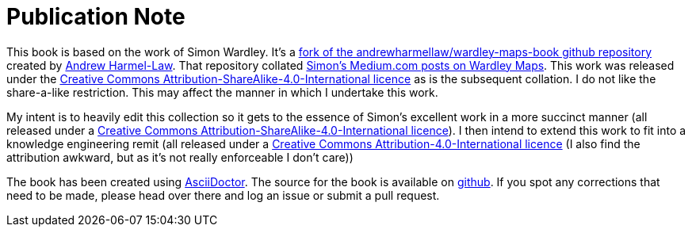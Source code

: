 [#publication-note]
= Publication Note

This book is based on the work of Simon Wardley. It's a https://github.com/andrewharmellaw/wardley-maps-book[fork of the andrewharmellaw/wardley-maps-book github repository] created by https://github.com/andrewharmellaw[Andrew Harmel-Law]. That repository collated http://medium.com/wardleymaps[Simon's Medium.com posts on Wardley Maps]. This work was released under the https://creativecommons.org/licenses/by-sa/4.0/[Creative Commons Attribution-ShareAlike-4.0-International licence] as is the subsequent collation. I do not like the share-a-like restriction. This may affect the manner in which I undertake this work. 

My intent is to heavily edit this collection so it gets to the essence of Simon's excellent work in a more succinct manner (all released under a https://creativecommons.org/licenses/by-sa/4.0/[Creative Commons Attribution-ShareAlike-4.0-International licence]). I then intend to extend this work to fit into a knowledge engineering remit  (all released under a https://creativecommons.org/licenses/by/4.0/[Creative Commons Attribution-4.0-International licence] (I also find the attribution awkward, but as it's not really enforceable I don't care))

The book has been created using https://asciidoctor.org[AsciiDoctor].  The source for the book is available on https://github.com/AntArch/wardley-landscapes[github].  If you spot any corrections that need to be made, please head over there and log an issue or submit a pull request.



